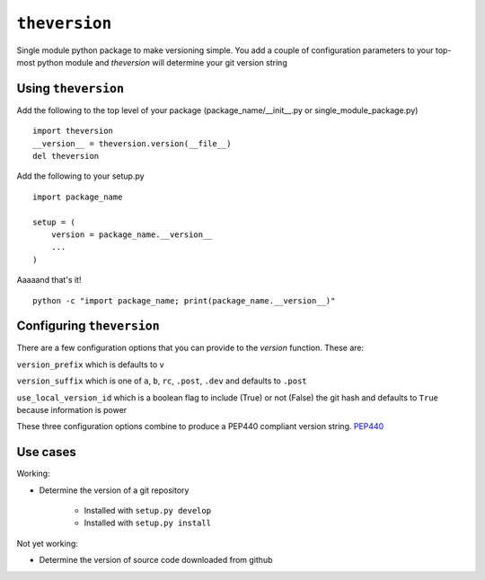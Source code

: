 ``theversion``
--------------
Single module python package to make versioning simple.  You add a couple of
configuration parameters to your top-most python module and `theversion` will
determine your git version string

Using ``theversion``
~~~~~~~~~~~~~~~~~~~~

Add the following to the top level of your package (package_name/__init__.py
or single_module_package.py) ::

    import theversion
    __version__ = theversion.version(__file__)
    del theversion

Add the following to your setup.py ::

    import package_name

    setup = (
        version = package_name.__version__
        ...
    )

Aaaaand that's it! ::

    python -c "import package_name; print(package_name.__version__)"

Configuring ``theversion``
~~~~~~~~~~~~~~~~~~~~~~~~~~
There are a few configuration options that you can provide to the `version`
function. These are:

``version_prefix`` which is defaults to ``v``

``version_suffix`` which is one of ``a``, ``b``, ``rc``, ``.post``, ``.dev``
and defaults to ``.post``

``use_local_version_id`` which is a boolean flag to include (True) or not
(False) the git hash and defaults to ``True`` because information is power

These three configuration options combine to produce a PEP440 compliant
version string. `PEP440 <https://www.python.org/dev/peps/pep-0440/>`_

Use cases
~~~~~~~~~

Working:

* Determine the version of a git repository

    * Installed with ``setup.py develop``

    * Installed with ``setup.py install``

Not yet working:

- Determine the version of source code downloaded from github
